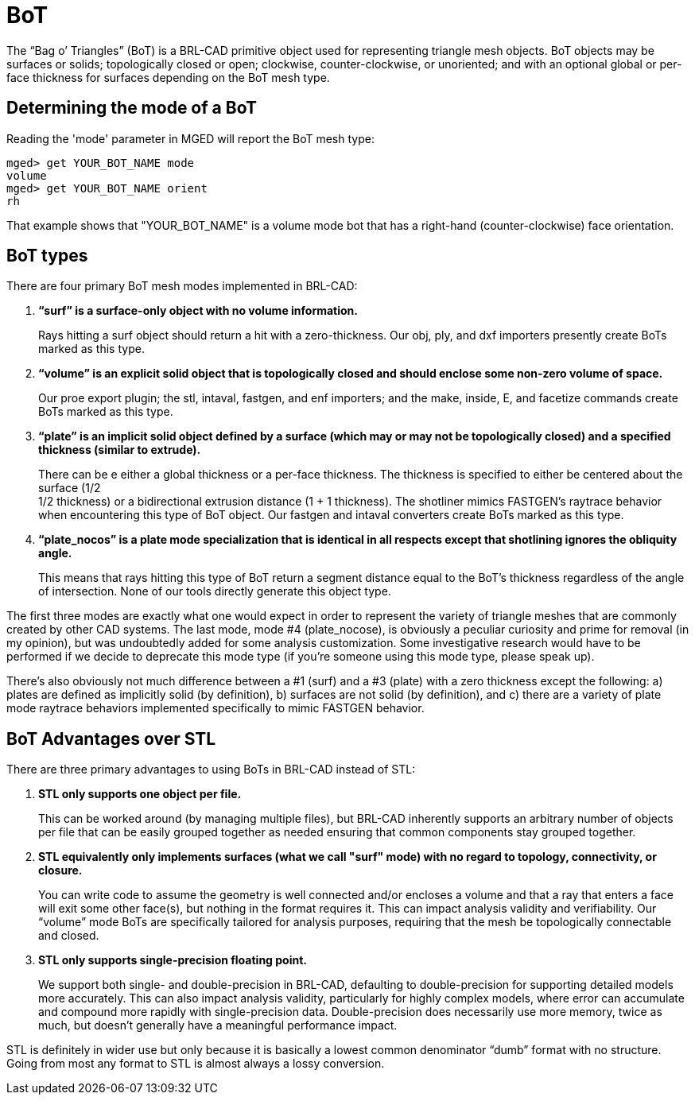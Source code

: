 = BoT

The "`Bag o`' Triangles`" (BoT) is a BRL-CAD primitive object used for
representing triangle mesh objects. BoT objects may be surfaces or
solids; topologically closed or open; clockwise, counter-clockwise, or
unoriented; and with an optional global or per-face thickness for
surfaces depending on the BoT mesh type.

== Determining the mode of a BoT

Reading the 'mode' parameter in MGED will report the BoT mesh type:

....
mged> get YOUR_BOT_NAME mode
volume
mged> get YOUR_BOT_NAME orient
rh
....

That example shows that "YOUR_BOT_NAME" is a volume mode bot that has
a right-hand (counter-clockwise) face orientation.

== BoT types

There are four primary BoT mesh modes implemented in BRL-CAD:

. *"`surf`" is a surface-only object with no volume information.*
+
Rays hitting a surf object should return a hit with a
zero-thickness. Our obj, ply, and dxf importers presently create BoTs
marked as this type.

. *"`volume`" is an explicit solid object that is topologically closed
and should enclose some non-zero volume of space.*
+
Our proe export plugin; the stl, intaval, fastgen, and enf importers;
and the make, inside, E, and facetize commands create BoTs marked as
this type.

. *"`plate`" is an implicit solid object defined by a surface (which
may or may not be topologically closed) and a specified thickness
(similar to extrude).*
+
There can be e either a global thickness or a per-face thickness.  The
thickness is specified to either be centered about the surface (1/2 +
1/2 thickness) or a bidirectional extrusion distance (1 + 1
thickness). The shotliner mimics FASTGEN's raytrace behavior when
encountering this type of BoT object. Our fastgen and intaval
converters create BoTs marked as this type.

. *"`plate_nocos`" is a plate mode specialization that is identical in
all respects except that shotlining ignores the obliquity angle.*
+
This means that rays hitting this type of BoT return a segment
distance equal to the BoT's thickness regardless of the angle of
intersection. None of our tools directly generate this object type.

The first three modes are exactly what one would expect in order to
represent the variety of triangle meshes that are commonly created by
other CAD systems. The last mode, mode #4 (plate_nocose), is obviously
a peculiar curiosity and prime for removal (in my opinion), but was
undoubtedly added for some analysis customization. Some investigative
research would have to be performed if we decide to deprecate this
mode type (if you're someone using this mode type, please speak up).

There's also obviously not much difference between a #1 (surf) and a
#3 (plate) with a zero thickness except the following: a) plates are
defined as implicitly solid (by definition), b) surfaces are not solid
(by definition), and c) there are a variety of plate mode raytrace
behaviors implemented specifically to mimic FASTGEN behavior.

== BoT Advantages over STL

There are three primary advantages to using BoTs in BRL-CAD instead of
STL:

. *STL only supports one object per file.*
+
This can be worked around (by managing multiple files), but BRL-CAD
inherently supports an arbitrary number of objects per file that can
be easily grouped together as needed ensuring that common components
stay grouped together.

. *STL equivalently only implements surfaces (what we call "surf"
mode) with no regard to topology, connectivity, or closure.*
+
You can write code to assume the geometry is well connected and/or
encloses a volume and that a ray that enters a face will exit some
other face(s), but nothing in the format requires it. This can impact
analysis validity and verifiability. Our "`volume`" mode BoTs are
specifically tailored for analysis purposes, requiring that the mesh
be topologically connectable and closed.

. *STL only supports single-precision floating point.*
+
We support both single- and double-precision in BRL-CAD, defaulting to
double-precision for supporting detailed models more accurately.  This
can also impact analysis validity, particularly for highly complex
models, where error can accumulate and compound more rapidly with
single-precision data. Double-precision does necessarily use more
memory, twice as much, but doesn't generally have a meaningful
performance impact.

STL is definitely in wider use but only because it is basically a
lowest common denominator "`dumb`" format with no structure. Going
from most any format to STL is almost always a lossy conversion.
